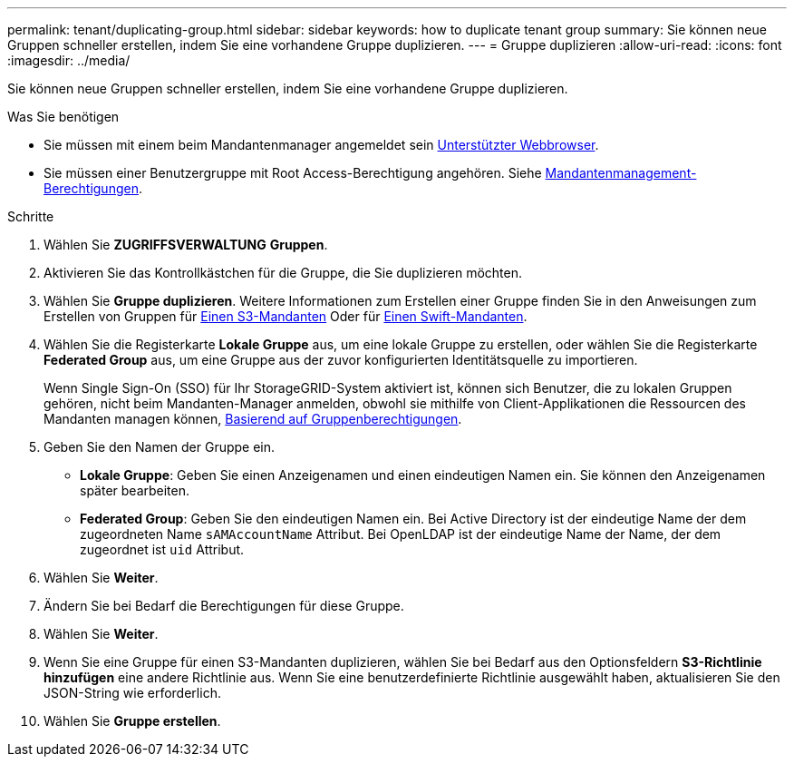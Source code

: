 ---
permalink: tenant/duplicating-group.html 
sidebar: sidebar 
keywords: how to duplicate tenant group 
summary: Sie können neue Gruppen schneller erstellen, indem Sie eine vorhandene Gruppe duplizieren. 
---
= Gruppe duplizieren
:allow-uri-read: 
:icons: font
:imagesdir: ../media/


[role="lead"]
Sie können neue Gruppen schneller erstellen, indem Sie eine vorhandene Gruppe duplizieren.

.Was Sie benötigen
* Sie müssen mit einem beim Mandantenmanager angemeldet sein xref:../admin/web-browser-requirements.adoc[Unterstützter Webbrowser].
* Sie müssen einer Benutzergruppe mit Root Access-Berechtigung angehören. Siehe xref:tenant-management-permissions.adoc[Mandantenmanagement-Berechtigungen].


.Schritte
. Wählen Sie *ZUGRIFFSVERWALTUNG* *Gruppen*.
. Aktivieren Sie das Kontrollkästchen für die Gruppe, die Sie duplizieren möchten.
. Wählen Sie *Gruppe duplizieren*. Weitere Informationen zum Erstellen einer Gruppe finden Sie in den Anweisungen zum Erstellen von Gruppen für xref:creating-groups-for-s3-tenant.adoc[Einen S3-Mandanten] Oder für xref:creating-groups-for-swift-tenant.adoc[Einen Swift-Mandanten].
. Wählen Sie die Registerkarte *Lokale Gruppe* aus, um eine lokale Gruppe zu erstellen, oder wählen Sie die Registerkarte *Federated Group* aus, um eine Gruppe aus der zuvor konfigurierten Identitätsquelle zu importieren.
+
Wenn Single Sign-On (SSO) für Ihr StorageGRID-System aktiviert ist, können sich Benutzer, die zu lokalen Gruppen gehören, nicht beim Mandanten-Manager anmelden, obwohl sie mithilfe von Client-Applikationen die Ressourcen des Mandanten managen können, xref:tenant-management-permissions.adoc[Basierend auf Gruppenberechtigungen].

. Geben Sie den Namen der Gruppe ein.
+
** *Lokale Gruppe*: Geben Sie einen Anzeigenamen und einen eindeutigen Namen ein. Sie können den Anzeigenamen später bearbeiten.
** *Federated Group*: Geben Sie den eindeutigen Namen ein. Bei Active Directory ist der eindeutige Name der dem zugeordneten Name `sAMAccountName` Attribut. Bei OpenLDAP ist der eindeutige Name der Name, der dem zugeordnet ist `uid` Attribut.


. Wählen Sie *Weiter*.
. Ändern Sie bei Bedarf die Berechtigungen für diese Gruppe.
. Wählen Sie *Weiter*.
. Wenn Sie eine Gruppe für einen S3-Mandanten duplizieren, wählen Sie bei Bedarf aus den Optionsfeldern *S3-Richtlinie hinzufügen* eine andere Richtlinie aus. Wenn Sie eine benutzerdefinierte Richtlinie ausgewählt haben, aktualisieren Sie den JSON-String wie erforderlich.
. Wählen Sie *Gruppe erstellen*.

